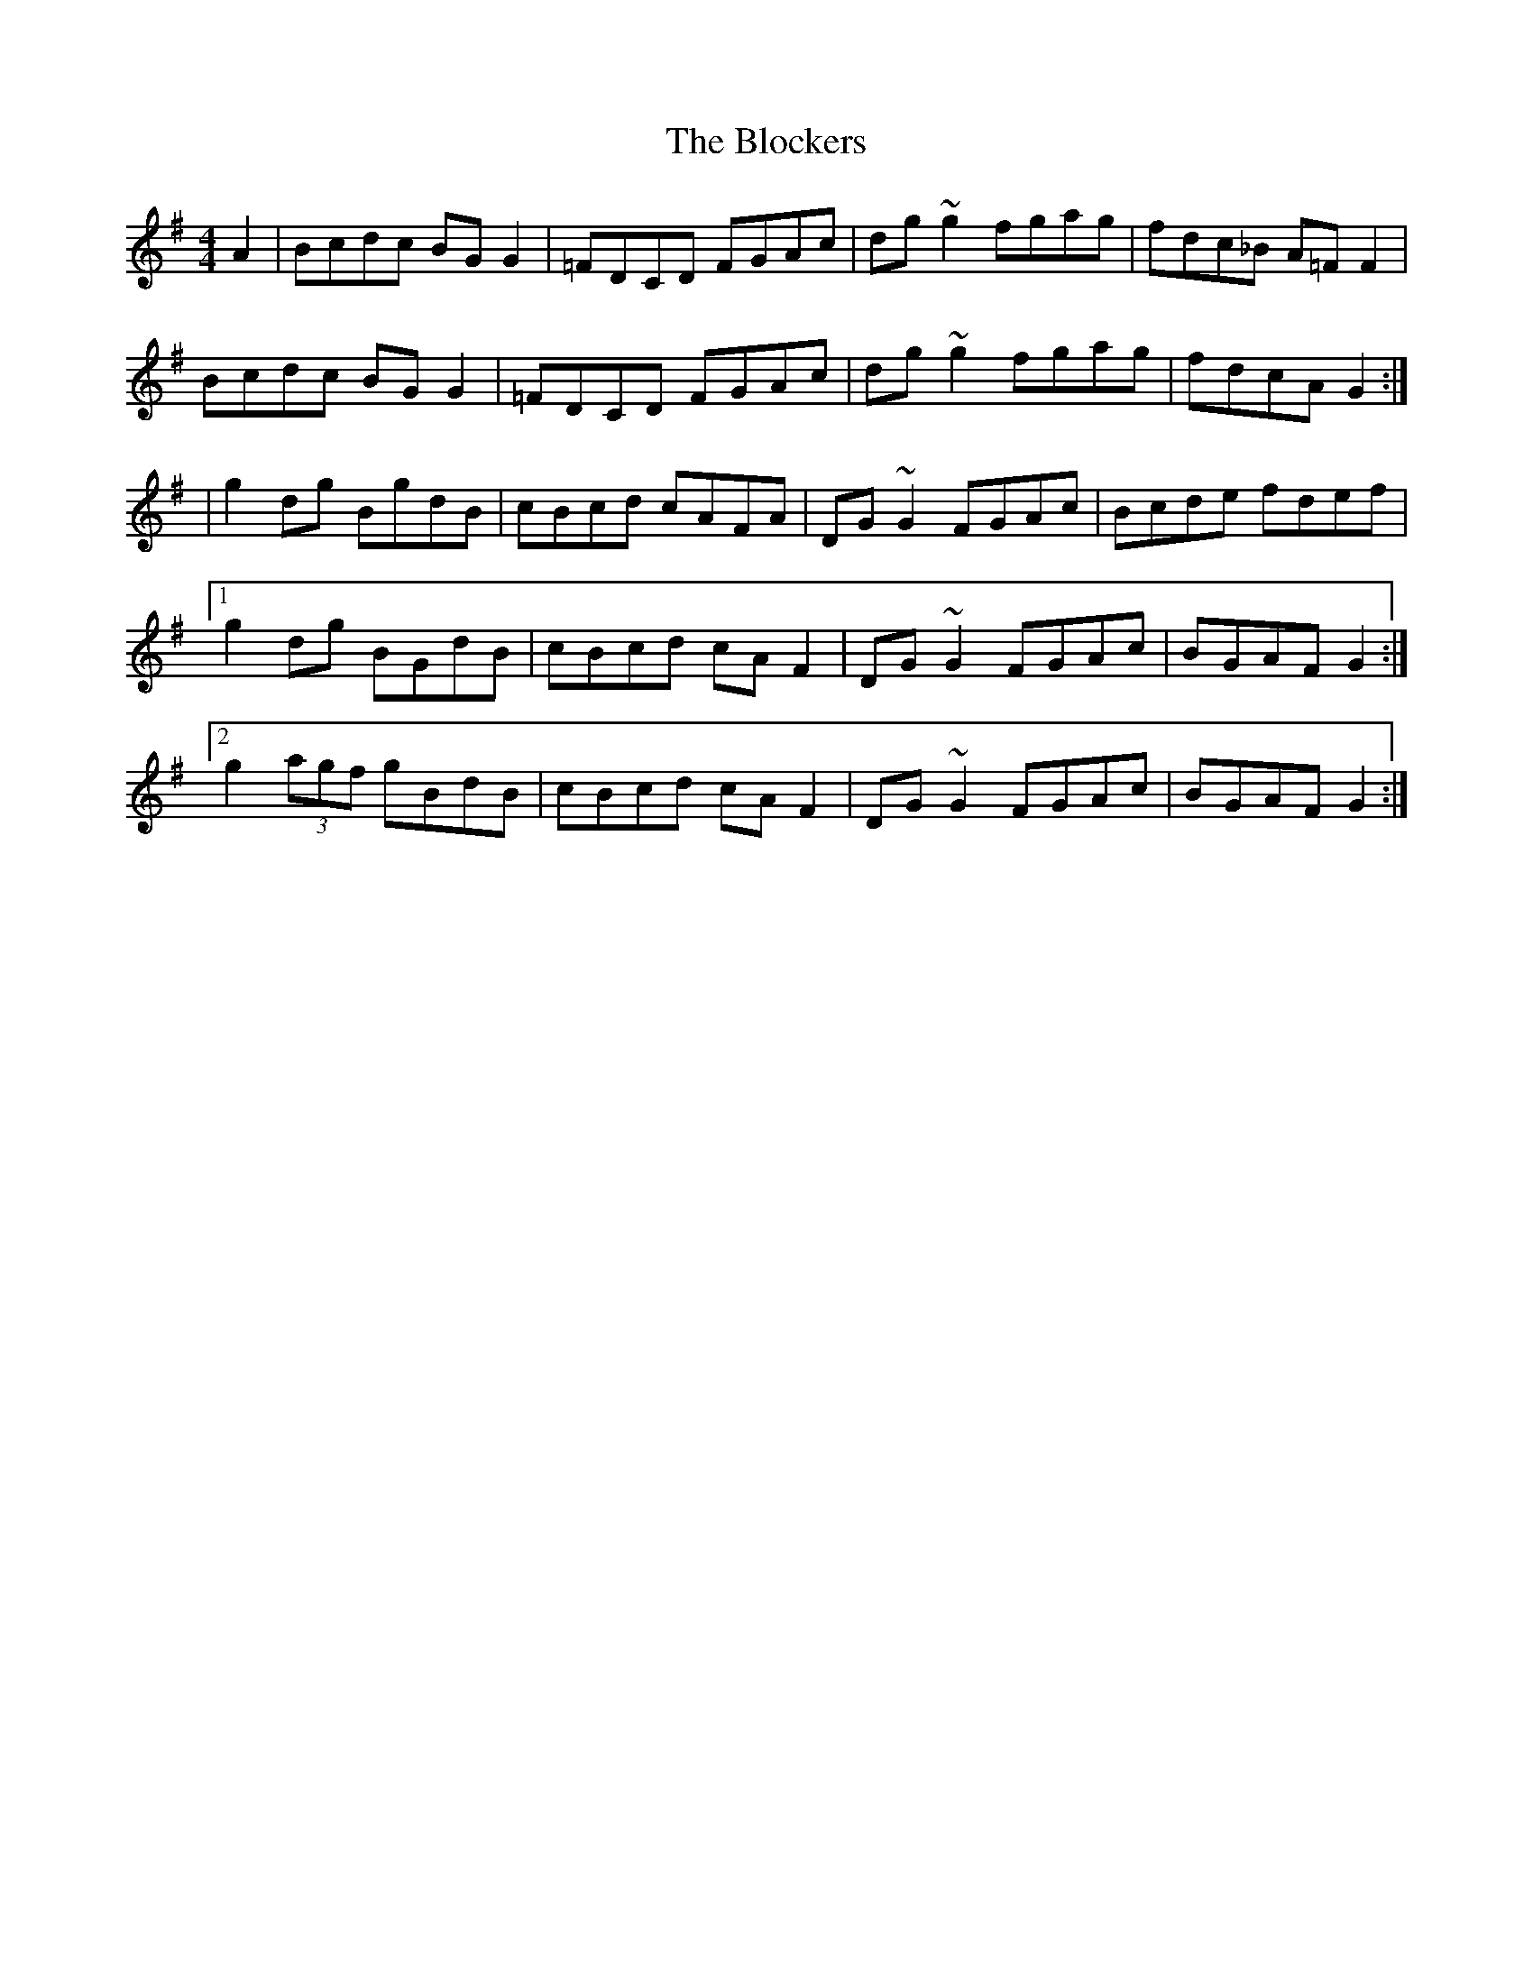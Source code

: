 X: 4
T: Blockers, The
Z: fiddlinggrapefruit
S: https://thesession.org/tunes/274#setting30891
R: reel
M: 4/4
L: 1/8
K: Gmaj
A2|Bcdc BGG2|=FDCD FGAc|dg~g2 fgag|fdc_B A=FF2|
Bcdc BGG2|=FDCD FGAc|dg~g2 fgag|fdcA G2 :|
|g2dg BgdB|cBcd cAFA|DG~G2 FGAc|Bcde fdef|
[1 g2dg BGdB|cBcd cAF2|DG~G2 FGAc|BGAF G2:|
[2 g2 (3agf gBdB|cBcd cAF2|DG~G2 FGAc|BGAF G2:|

